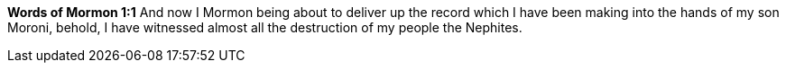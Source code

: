 *Words of Mormon 1:1* And now I Mormon being about to deliver up the record which I have been making into the hands of my son Moroni, behold, I have witnessed almost all the destruction of my people the Nephites.

